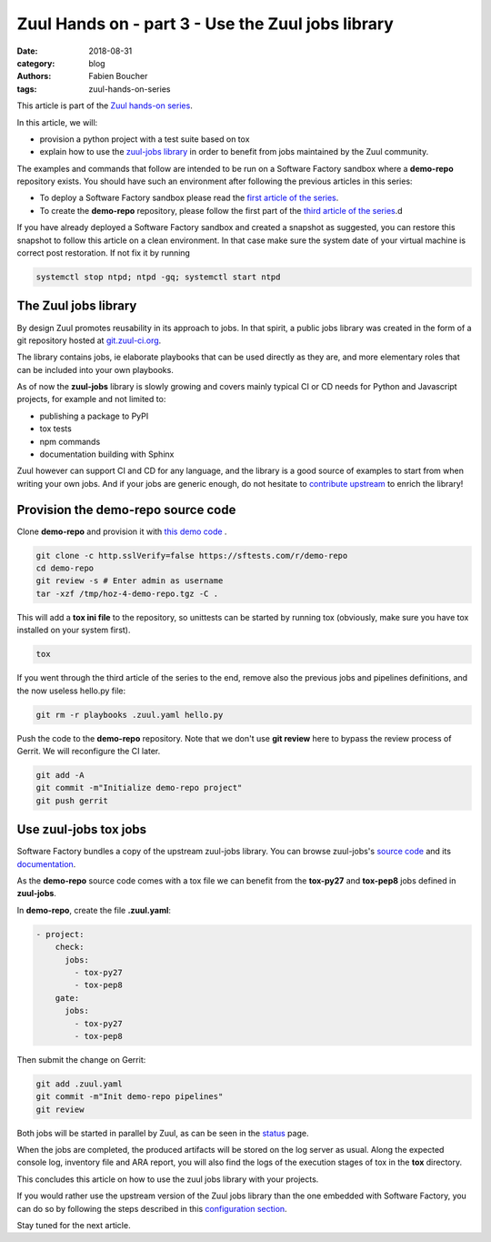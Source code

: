 Zuul Hands on - part 3 - Use the Zuul jobs library
--------------------------------------------------

:date: 2018-08-31
:category: blog
:authors: Fabien Boucher
:tags: zuul-hands-on-series

This article is part of the `Zuul hands-on series <{tag}zuul-hands-on-series>`_.

In this article, we will:

- provision a python project with a test suite based on tox
- explain how to use the `zuul-jobs library <https://github.com/openstack-infra/zuul-jobs>`_ in
  order to benefit from jobs maintained by the Zuul community.

The examples and commands that follow are intended to be run on a Software Factory
sandbox where a **demo-repo** repository exists. You should have such an environment
after following the previous articles in this series:

- To deploy a Software Factory sandbox please read the `first article of the series <{filename}/blog-zuul-01-setup-sandbox.rst>`_.
- To create the **demo-repo** repository, please follow the first part of the `third article of the series <{filename}/blog-zuul-03-Gate-a-first-patch.rst>`_.d

If you have already deployed a Software Factory sandbox and created a snapshot as
suggested, you can restore this snapshot to follow this article on a clean environment.
In that case make sure the system date of your virtual machine is correct post
restoration. If not fix it by running

.. code-block:: bash

  systemctl stop ntpd; ntpd -gq; systemctl start ntpd

The Zuul jobs library
.....................

By design Zuul promotes reusability in its approach to jobs. In that spirit, a
public jobs library was created in the form of a git repository hosted at `git.zuul-ci.org <https://git.zuul-ci.org>`_.

The library contains jobs, ie elaborate playbooks that can be used directly as
they are, and more elementary roles that can be included into your own playbooks.

As of now the **zuul-jobs** library is slowly growing and covers mainly typical CI or
CD needs for Python and Javascript projects, for example and not limited to:

- publishing a package to PyPI
- tox tests
- npm commands
- documentation building with Sphinx

Zuul however can support CI and CD for any language, and the library is a good
source of examples to start from when writing your own jobs. And if your jobs
are generic enough, do not hesitate to
`contribute upstream <http://git.zuul-ci.org/cgit/zuul-jobs/>`_ to enrich the library!

Provision the demo-repo source code
....................................

Clone **demo-repo** and provision it with `this demo code <{filename}/demo-codes/hoz-4-demo-repo.tgz>`_ .

.. code-block:: bash

  git clone -c http.sslVerify=false https://sftests.com/r/demo-repo
  cd demo-repo
  git review -s # Enter admin as username
  tar -xzf /tmp/hoz-4-demo-repo.tgz -C .

This will add a **tox ini file** to the repository, so unittests can be started
by running tox (obviously, make sure you have tox installed on your system first).

.. code-block:: bash

  tox

If you went through the third article of the series to the end, remove also
the previous jobs and pipelines definitions, and the now useless hello.py file:

.. code-block:: bash

  git rm -r playbooks .zuul.yaml hello.py

Push the code to the **demo-repo** repository. Note that we don't use **git review**
here to bypass the review process of Gerrit. We will reconfigure the CI later.

.. code-block:: bash

  git add -A
  git commit -m"Initialize demo-repo project"
  git push gerrit


Use zuul-jobs tox jobs
......................

Software Factory bundles a copy of the upstream zuul-jobs library. You can
browse zuul-jobs's `source code <https://sftests.com/r/gitweb?p=zuul-jobs.git;a=tree>`_ and
its `documentation <https://sftests.com/docs/zuul-jobs/>`_.

As the **demo-repo** source code comes with a tox file we can benefit from
the **tox-py27** and **tox-pep8** jobs defined in **zuul-jobs**.

In **demo-repo**, create the file **.zuul.yaml**:

.. code-block:: yaml

  - project:
      check:
        jobs:
          - tox-py27
          - tox-pep8
      gate:
        jobs:
          - tox-py27
          - tox-pep8

Then submit the change on Gerrit:

.. code-block:: bash

  git add .zuul.yaml
  git commit -m"Init demo-repo pipelines"
  git review

Both jobs will be started in parallel by Zuul, as can be seen in the
`status <https://sftests.com/zuul/t/local/status.html>`_ page.

.. image:: images/zuul-hands-on-part4-c1.png

When the jobs are completed, the produced artifacts will be stored on the log
server as usual. Along the expected console log, inventory file and ARA report,
you will also find the logs of the execution stages of tox in the **tox**
directory.


This concludes this article on how to use the zuul jobs library with your projects.

If you would rather use the upstream version of the Zuul jobs library than
the one embedded with Software Factory, you can do so by following the steps described in this
`configuration section <https://sftests.com/docs/operator/zuul_operator.html#use-openstack-infra-zuul-jobs>`_.

Stay tuned for the next article.
